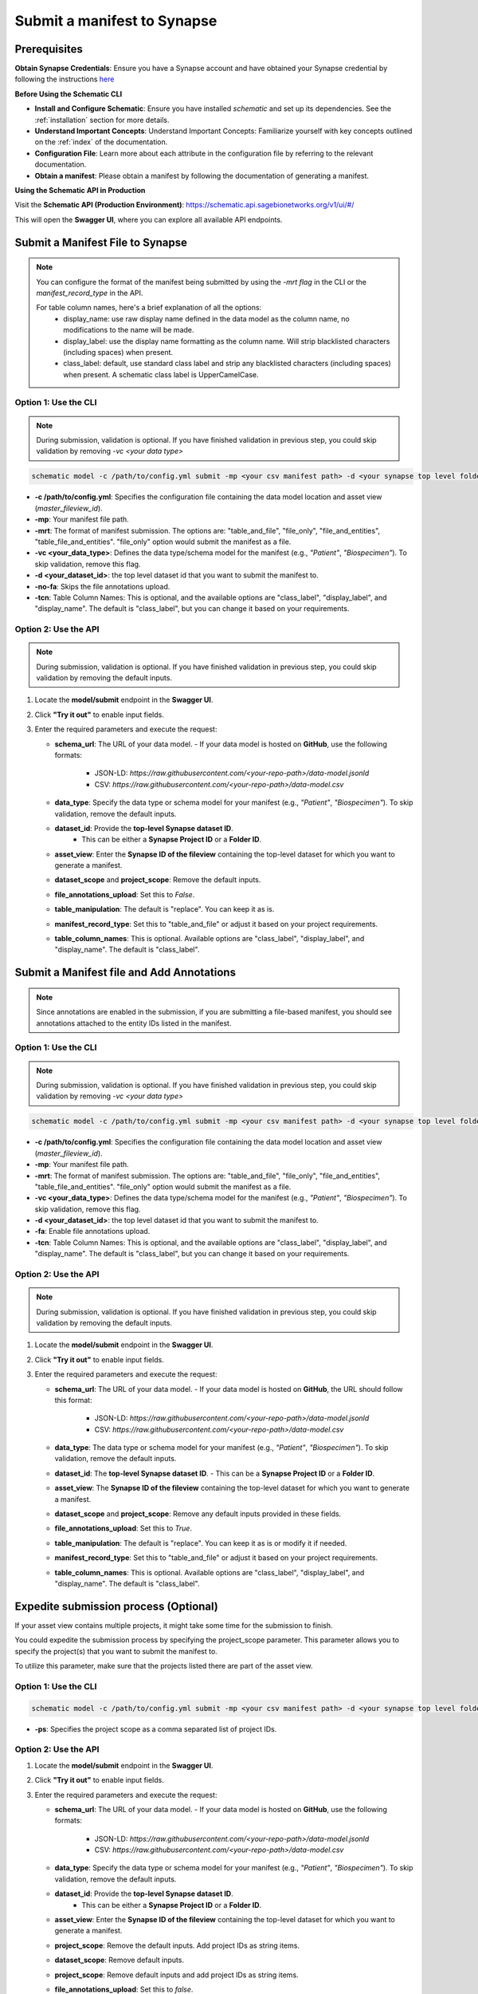 Submit a manifest to Synapse
============================

Prerequisites
-------------

**Obtain Synapse Credentials**:
Ensure you have a Synapse account and have obtained your Synapse credential by following the instructions `here <https://python-docs.synapse.org/tutorials/authentication/#prerequisites>`_

**Before Using the Schematic CLI**

- **Install and Configure Schematic**:
  Ensure you have installed `schematic` and set up its dependencies.
  See the :ref:`installation` section for more details.

- **Understand Important Concepts**:
  Understand Important Concepts: Familiarize yourself with key concepts outlined on the :ref:`index` of the documentation.

- **Configuration File**:
  Learn more about each attribute in the configuration file by referring to the relevant documentation.

- **Obtain a manifest**:
  Please obtain a manifest by following the documentation of generating a manifest.


**Using the Schematic API in Production**

Visit the **Schematic API (Production Environment)**:
`<https://schematic.api.sagebionetworks.org/v1/ui/#/>`_

This will open the **Swagger UI**, where you can explore all available API endpoints.


Submit a Manifest File to Synapse
---------------------------------

.. note::

  You can configure the format of the manifest being submitted by using the `-mrt flag` in the CLI or the `manifest_record_type` in the API.

  For table column names, here's a brief explanation of all the options:
   - display_name: use raw display name defined in the data model as the column name, no modifications to the name will be made.
   - display_label: use the display name formatting as the column name. Will strip blacklisted characters (including spaces) when present.
   - class_label: default, use standard class label and strip any blacklisted characters (including spaces) when present. A schematic class label is UpperCamelCase.

Option 1: Use the CLI
~~~~~~~~~~~~~~~~~~~~~~

.. note::

    During submission, validation is optional. If you have finished validation in previous step, you could skip validation by removing `-vc <your data type>`


.. code-block:: bash

    schematic model -c /path/to/config.yml submit -mp <your csv manifest path> -d <your synapse top level folder id> -vc <your data type> -mrt table_and_file -no-fa -tcn "class_label"

- **-c /path/to/config.yml**: Specifies the configuration file containing the data model location and asset view (`master_fileview_id`).
- **-mp**: Your manifest file path.
- **-mrt**: The format of manifest submission. The options are: "table_and_file", "file_only", "file_and_entities", "table_file_and_entities". "file_only" option would submit the manifest as a file.
- **-vc <your_data_type>**: Defines the data type/schema model for the manifest (e.g., `"Patient"`, `"Biospecimen"`). To skip validation, remove this flag.
- **-d <your_dataset_id>**: the top level dataset id that you want to submit the manifest to.
- **-no-fa**: Skips the file annotations upload.
- **-tcn**: Table Column Names: This is optional, and the available options are "class_label", "display_label", and "display_name". The default is "class_label", but you can change it based on your requirements.


Option 2: Use the API
~~~~~~~~~~~~~~~~~~~~~~

.. note::

    During submission, validation is optional. If you have finished validation in previous step, you could skip validation by removing the default inputs.


1. Locate the **model/submit** endpoint in the **Swagger UI**.
2. Click **"Try it out"** to enable input fields.
3. Enter the required parameters and execute the request:

   - **schema_url**: The URL of your data model.
     - If your data model is hosted on **GitHub**, use the following formats:
       - JSON-LD: `https://raw.githubusercontent.com/<your-repo-path>/data-model.jsonld`
       - CSV: `https://raw.githubusercontent.com/<your-repo-path>/data-model.csv`

   - **data_type**: Specify the data type or schema model for your manifest (e.g., `"Patient"`, `"Biospecimen"`). To skip validation, remove the default inputs.

   - **dataset_id**: Provide the **top-level Synapse dataset ID**.
       - This can be either a **Synapse Project ID** or a **Folder ID**.

   - **asset_view**: Enter the **Synapse ID of the fileview** containing the top-level dataset for which you want to generate a manifest.

   - **dataset_scope** and **project_scope**: Remove the default inputs.

   - **file_annotations_upload**: Set this to `False`.

   - **table_manipulation**: The default is "replace". You can keep it as is.

   - **manifest_record_type**: Set this to "table_and_file" or adjust it based on your project requirements.

   - **table_column_names**: This is optional. Available options are "class_label", "display_label", and "display_name". The default is "class_label".



Submit a Manifest file and Add Annotations
-------------------------------------------

.. note::

  Since annotations are enabled in the submission, if you are submitting a file-based manifest, you should see annotations attached to the entity IDs listed in the manifest.



Option 1: Use the CLI
~~~~~~~~~~~~~~~~~~~~~~


.. note::

    During submission, validation is optional. If you have finished validation in previous step, you could skip validation by removing `-vc <your data type>`


.. code-block:: bash

    schematic model -c /path/to/config.yml submit -mp <your csv manifest path> -d <your synapse top level folder id> -vc <your data type> -mrt table_and_file -fa -tcn "class_label"

- **-c /path/to/config.yml**: Specifies the configuration file containing the data model location and asset view (`master_fileview_id`).
- **-mp**: Your manifest file path.
- **-mrt**: The format of manifest submission. The options are: "table_and_file", "file_only", "file_and_entities", "table_file_and_entities". "file_only" option would submit the manifest as a file.
- **-vc <your_data_type>**: Defines the data type/schema model for the manifest (e.g., `"Patient"`, `"Biospecimen"`). To skip validation, remove this flag.
- **-d <your_dataset_id>**: the top level dataset id that you want to submit the manifest to.
- **-fa**: Enable file annotations upload.
- **-tcn**: Table Column Names: This is optional, and the available options are "class_label", "display_label", and "display_name". The default is "class_label", but you can change it based on your requirements.


Option 2: Use the API
~~~~~~~~~~~~~~~~~~~~~~

.. note::

    During submission, validation is optional. If you have finished validation in previous step, you could skip validation by removing the default inputs.


1. Locate the **model/submit** endpoint in the **Swagger UI**.
2. Click **"Try it out"** to enable input fields.
3. Enter the required parameters and execute the request:

   - **schema_url**: The URL of your data model.
     - If your data model is hosted on **GitHub**, the URL should follow this format:
       - JSON-LD: `https://raw.githubusercontent.com/<your-repo-path>/data-model.jsonld`
       - CSV: `https://raw.githubusercontent.com/<your-repo-path>/data-model.csv`

   - **data_type**: The data type or schema model for your manifest (e.g., `"Patient"`, `"Biospecimen"`). To skip validation, remove the default inputs.

   - **dataset_id**: The **top-level Synapse dataset ID**.
     - This can be a **Synapse Project ID** or a **Folder ID**.

   - **asset_view**: The **Synapse ID of the fileview** containing the top-level dataset for which you want to generate a manifest.

   - **dataset_scope** and **project_scope**: Remove any default inputs provided in these fields.

   - **file_annotations_upload**: Set this to `True`.

   - **table_manipulation**: The default is "replace". You can keep it as is or modify it if needed.

   - **manifest_record_type**: Set this to "table_and_file" or adjust it based on your project requirements.

   - **table_column_names**: This is optional. Available options are "class_label", "display_label", and "display_name". The default is "class_label".



Expedite submission process (Optional)
---------------------------------------

If your asset view contains multiple projects, it might take some time for the submission to finish.

You could expedite the submission process by specifying the project_scope parameter. This parameter allows you to specify the project(s) that you want to submit the manifest to.

To utilize this parameter, make sure that the projects listed there are part of the asset view.


Option 1: Use the CLI
~~~~~~~~~~~~~~~~~~~~~~

.. code-block:: bash

    schematic model -c /path/to/config.yml submit -mp <your csv manifest path> -d <your synapse top level folder id> -vc <your data type> -no-fa -ps "project_id1, project_id2"

- **-ps**: Specifies the project scope as a comma separated list of project IDs.


Option 2: Use the API
~~~~~~~~~~~~~~~~~~~~~~

1. Locate the **model/submit** endpoint in the **Swagger UI**.
2. Click **"Try it out"** to enable input fields.
3. Enter the required parameters and execute the request:

   - **schema_url**: The URL of your data model.
     - If your data model is hosted on **GitHub**, use the following formats:
       - JSON-LD: `https://raw.githubusercontent.com/<your-repo-path>/data-model.jsonld`
       - CSV: `https://raw.githubusercontent.com/<your-repo-path>/data-model.csv`

   - **data_type**: Specify the data type or schema model for your manifest (e.g., `"Patient"`, `"Biospecimen"`). To skip validation, remove the default inputs.

   - **dataset_id**: Provide the **top-level Synapse dataset ID**.
       - This can be either a **Synapse Project ID** or a **Folder ID**.

   - **asset_view**: Enter the **Synapse ID of the fileview** containing the top-level dataset for which you want to generate a manifest.

   - **project_scope**: Remove the default inputs. Add project IDs as string items.

   - **dataset_scope**: Remove default inputs.

   - **project_scope**: Remove default inputs and add project IDs as string items.

   - **file_annotations_upload**: Set this to `false`.

   - **table_manipulation**: The default is "replace". You can keep it as is.

   - **manifest_record_type**: Set this to "file_only" or adjust it based on your project requirements.

   - **table_column_names**: This parameter is not applicable when uploading a manifest as a file. You can keep it as is and it will be ignored.


Enable upsert for manifest submission
-------------------------------------

By default, the CLI/API will replace the existing manifest and table with the new one. If you want to update the existing manifest and table, you could use the upsert option.


Pre-requisite
~~~~~~~~~~~~~~

1. Ensure that all your manifests, including both the initial manifests and those containing rows to be upserted, include a primary key: <YourComponentName_id>. For example, if your component name is "Patient", the primary key should be "Patient_id".
2. If you plan to use upsert in the future, select the upsert option during the initial table uploads.
3. Currently it is required to use -tcn "display_label" with table upserts.


Option 1: Use the CLI
~~~~~~~~~~~~~~~~~~~~~~

.. code-block:: bash

    schematic model -c /path/to/config.yml submit -mp <your csv manifest path> -d <your synapse top level folder id> -mrt table_and_file -no-fa -tcn "display_label" -tm "upsert"

- **-tm**: The default option is "replace". Change it to "upsert" for enabling upsert.
- **-tcn**: Use display label for upsert.

Option 2: Use the API
~~~~~~~~~~~~~~~~~~~~~~

1. Locate the **model/submit** endpoint in the **Swagger UI**.
2. Click **"Try it out"** to enable input fields.
3. Enter the required parameters and execute the request:

   - **schema_url**: The URL of your data model.
     - If your data model is hosted on **GitHub**, use the following formats:
       - JSON-LD: `https://raw.githubusercontent.com/<your-repo-path>/data-model.jsonld`
       - CSV: `https://raw.githubusercontent.com/<your-repo-path>/data-model.csv`

   - **data_type**: Specify the data type or schema model for your manifest (e.g., `"Patient"`, `"Biospecimen"`). To skip validation, remove the default inputs.

   - **dataset_id**: Provide the **top-level Synapse dataset ID**.
       - This can be either a **Synapse Project ID** or a **Folder ID**.

   - **asset_view**: Enter the **Synapse ID of the fileview** containing the top-level dataset for which you want to generate a manifest.

   - **dataset_scope** and **project_scope**: Remove the default inputs.

   - **file_annotations_upload**: Set this to `False` if you do not want annotations to be uploaded.

   - **table_manipulation**: Update it to "upsert".

   - **manifest_record_type**: Set this to **"table_and_file"**

   - **table_column_names**:  Choose **"display_label"** for upsert.
